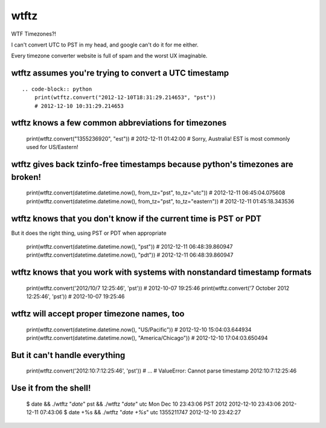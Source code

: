 =====
wtftz
=====

WTF Timezones?!

I can't convert UTC to PST in my head, and google can't do it for me either.

Every timezone converter website is full of spam and the worst UX imaginable.

wtftz assumes you're trying to convert a UTC timestamp
------------------------------------------------------

::

    .. code-block:: python
        print(wtftz.convert("2012-12-10T18:31:29.214653", "pst"))
        # 2012-12-10 10:31:29.214653

wtftz knows a few common abbreviations for timezones
----------------------------------------------------

    print(wtftz.convert("1355236920", "est"))
    # 2012-12-11 01:42:00
    # Sorry, Australia! EST is most commonly used for US/Eastern!

wtftz gives back tzinfo-free timestamps because python's timezones are broken!
------------------------------------------------------------------------------

    print(wtftz.convert(datetime.datetime.now(), from_tz="pst", to_tz="utc"))
    # 2012-12-11 06:45:04.075608
    print(wtftz.convert(datetime.datetime.now(), from_tz="pst", to_tz="eastern"))
    # 2012-12-11 01:45:18.343536

wtftz knows that you don't know if the current time is PST or PDT
-----------------------------------------------------------------

But it does the right thing, using PST or PDT when appropriate

    print(wtftz.convert(datetime.datetime.now(), "pst"))
    # 2012-12-11 06:48:39.860947
    print(wtftz.convert(datetime.datetime.now(), "pdt"))
    # 2012-12-11 06:48:39.860947

wtftz knows that you work with systems with nonstandard timestamp formats
-------------------------------------------------------------------------

    print(wtftz.convert('2012/10/7 12:25:46', 'pst'))
    # 2012-10-07 19:25:46 
    print(wtftz.convert('7 October 2012 12:25:46', 'pst'))
    # 2012-10-07 19:25:46 

wtftz will accept proper timezone names, too
--------------------------------------------

    print(wtftz.convert(datetime.datetime.now(), "US/Pacific"))
    # 2012-12-10 15:04:03.644934
    print(wtftz.convert(datetime.datetime.now(), "America/Chicago"))
    # 2012-12-10 17:04:03.650494

But it can't handle everything
------------------------------

    print(wtftz.convert('2012:10:7:12:25:46', 'pst'))
    # ...
    # ValueError: Cannot parse timestamp 2012:10:7:12:25:46

Use it from the shell!
----------------------

    $ date && ./wtftz "`date`" pst && ./wtftz "`date`" utc
    Mon Dec 10 23:43:06 PST 2012
    2012-12-10 23:43:06
    2012-12-11 07:43:06
    $ date +%s && ./wtftz "`date +%s`" utc
    1355211747
    2012-12-10 23:42:27
